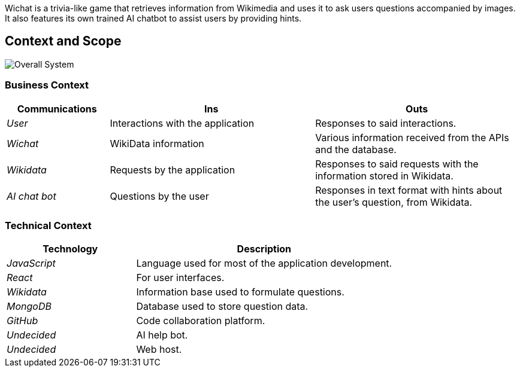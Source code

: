 ifndef::imagesdir[:imagesdir: ../images]
Wichat is a trivia-like game that retrieves information from Wikimedia and uses it to ask users questions accompanied by images. It also features its own trained AI chatbot to assist users by providing hints.
[[section-context-and-scope]]
== Context and Scope
image::scope.png["Overall System"]

ifdef::arc42help[]
[role="arc42help"]
****
.Contents
Context and scope - as the name suggests - delimits your system (i.e. your scope) from all its communication partners
(neighboring systems and users, i.e. the context of your system). It thereby specifies the external interfaces.

If necessary, differentiate the business context (domain specific inputs and outputs) from the technical context (channels, protocols, hardware).

.Motivation
The domain interfaces and technical interfaces to communication partners are among your system's most critical aspects. Make sure that you completely understand them.

.Form
Various options:

* Context diagrams
* Lists of communication partners and their interfaces.


.Further Information

See https://docs.arc42.org/section-3/[Context and Scope] in the arc42 documentation.

****
endif::arc42help[]

=== Business Context

ifdef::arc42help[]
[role="arc42help"]
****
.Contents
Specification of *all* communication partners (users, IT-systems, ...) with explanations of domain specific inputs and outputs or interfaces.
Optionally you can add domain specific formats or communication protocols.

.Motivation
All stakeholders should understand which data are exchanged with the environment of the system.

.Form
All kinds of diagrams that show the system as a black box and specify the domain interfaces to communication partners.

Alternatively (or additionally) you can use a table.
The title of the table is the name of your system, the three columns contain the name of the communication partner, the inputs, and the outputs.

****
endif::arc42help[]

[options="header",cols="1,2,2"]
|===
| Communications | Ins | Outs
| _User_ | Interactions with the application | Responses to said interactions.
| _Wichat_ | WikiData information | Various information received from the APIs and the database.
| _Wikidata_ | Requests by the application | Responses to said requests with the information stored in Wikidata.
| _AI chat bot_ | Questions by the user | Responses in text format with hints about the user's question, from Wikidata.
|===

=== Technical Context

ifdef::arc42help[]
[role="arc42help"]
****
.Contents
Technical interfaces (channels and transmission media) linking your system to its environment. In addition a mapping of domain specific input/output to the channels, i.e. an explanation which I/O uses which channel.

.Motivation
Many stakeholders make architectural decision based on the technical interfaces between the system and its context. Especially infrastructure or hardware designers decide these technical interfaces.

.Form
E.g. UML deployment diagram describing channels to neighboring systems,
together with a mapping table showing the relationships between channels and input/output.

****
endif::arc42help[]

[options="header",cols="1,2"]
|===
| Technology | Description
| _JavaScript_ | Language used for most of the application development.
| _React_ | For user interfaces.
| _Wikidata_ | Information base used to formulate questions.
| _MongoDB_ | Database used to store question data.
| _GitHub_ | Code collaboration platform.
| _Undecided_ | AI help bot.
| _Undecided_ | Web host.
|===



